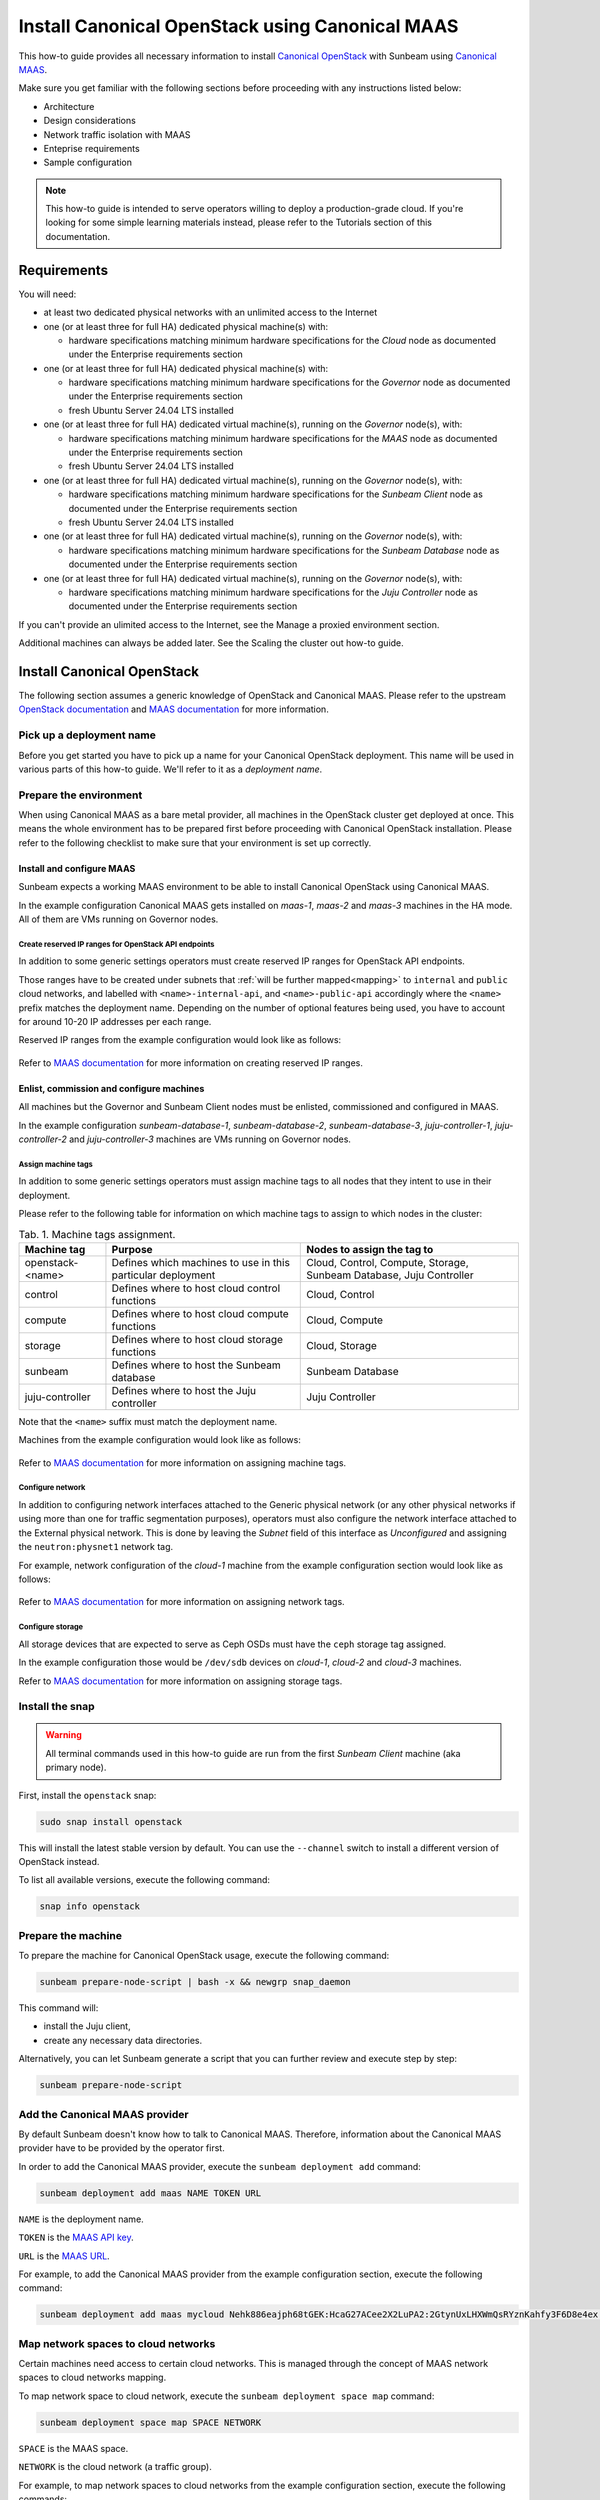 Install Canonical OpenStack using Canonical MAAS
################################################

This how-to guide provides all necessary information to install `Canonical OpenStack <https://canonical.com/openstack>`_ with Sunbeam using `Canonical MAAS <https://maas.io/>`_.

Make sure you get familiar with the following sections before proceeding with any instructions listed below:

* Architecture
* Design considerations
* Network traffic isolation with MAAS
* Enteprise requirements
* Sample configuration

.. TODO: Add links to all the pages listed above

.. note ::

   This how-to guide is intended to serve operators willing to deploy a production-grade cloud. If you're looking for some simple learning materials instead, please refer to the Tutorials section of this documentation.

.. TODO: Add a link to the Tutorials page

Requirements
++++++++++++

You will need:

* at least two dedicated physical networks with an unlimited access to the Internet
* one (or at least three for full HA) dedicated physical machine(s) with:

  * hardware specifications matching minimum hardware specifications for the *Cloud* node as documented under the Enterprise requirements section

* one (or at least three for full HA) dedicated physical machine(s) with:

  * hardware specifications matching minimum hardware specifications for the *Governor* node as documented under the Enterprise requirements section
  * fresh Ubuntu Server 24.04 LTS installed

* one (or at least three for full HA) dedicated virtual machine(s), running on the *Governor* node(s), with:

  * hardware specifications matching minimum hardware specifications for the *MAAS* node as documented under the Enterprise requirements section
  * fresh Ubuntu Server 24.04 LTS installed
 
* one (or at least three for full HA) dedicated virtual machine(s), running on the *Governor* node(s), with:

  * hardware specifications matching minimum hardware specifications for the *Sunbeam Client* node as documented under the Enterprise requirements section
  * fresh Ubuntu Server 24.04 LTS installed

* one (or at least three for full HA) dedicated virtual machine(s), running on the *Governor* node(s), with:
  
  * hardware specifications matching minimum hardware specifications for the *Sunbeam Database* node as documented under the Enterprise requirements section

* one (or at least three for full HA) dedicated virtual machine(s), running on the *Governor* node(s), with:

  * hardware specifications matching minimum hardware specifications for the *Juju Controller* node as documented under the Enterprise requirements section

.. TODO: Add links to the Enterprise requirements and Sample configuration sections

If you can't provide an ulimited access to the Internet, see the Manage a proxied environment section.

.. TODO: Add a link to the Manage a proxied environment section

Additional machines can always be added later. See the Scaling the cluster out how-to guide.

.. TODO: Add a link to the Scaling the cluster out how-to guide

Install Canonical OpenStack
+++++++++++++++++++++++++++

The following section assumes a generic knowledge of OpenStack and Canonical MAAS. Please refer to the upstream `OpenStack documentation <https://docs.openstack.org/>`_ and `MAAS documentation <https://maas.io/docs>`_ for more information.

Pick up a deployment name
-------------------------

Before you get started you have to pick up a name for your Canonical OpenStack deployment. This name will be used in various parts of this how-to guide. We'll refer to it as a *deployment name*.

.. _prerequisites:

Prepare the environment
-----------------------

When using Canonical MAAS as a bare metal provider, all machines in the OpenStack cluster get deployed at once. This means the whole environment has to be prepared first before proceeding with Canonical OpenStack installation. Please refer to the following checklist to make sure that your environment is set up correctly.

Install and configure MAAS
^^^^^^^^^^^^^^^^^^^^^^^^^^

Sunbeam expects a working MAAS environment to be able to install Canonical OpenStack using Canonical MAAS.

In the example configuration Canonical MAAS gets installed on `maas-1`, `maas-2` and `maas-3` machines in the HA mode. All of them are VMs running on Governor nodes.

.. TODO: Add a link to the Example physical configuration section

Create reserved IP ranges for OpenStack API endpoints
"""""""""""""""""""""""""""""""""""""""""""""""""""""

In addition to some generic settings operators must create reserved IP ranges for OpenStack API endpoints.

Those ranges have to be created under subnets that :ref:`will be further mapped<mapping>` to ``internal`` and ``public`` cloud networks, and labelled with ``<name>-internal-api``, and ``<name>-public-api`` accordingly where the ``<name>`` prefix matches the deployment name. Depending on the number of optional features being used, you have to account for around 10-20 IP addresses per each range.

Reserved IP ranges from the example configuration would look like as follows:

.. figure:: images/install-canonical-openstack-using-canonical-maas-01.png
   :align: center

.. TODO: Add a link to the Example physical configuration section

Refer to `MAAS documentation <https://maas.io/docs/how-to-manage-ip-ranges>`_ for more information on creating reserved IP ranges.

Enlist, commission and configure machines
^^^^^^^^^^^^^^^^^^^^^^^^^^^^^^^^^^^^^^^^^

All machines but the Governor and Sunbeam Client nodes must be enlisted, commissioned and configured in MAAS.

In the example configuration `sunbeam-database-1`, `sunbeam-database-2`, `sunbeam-database-3`, `juju-controller-1`, `juju-controller-2` and `juju-controller-3` machines are VMs running on Governor nodes.

.. TODO: Add a link to the Example physical configuration section

Assign machine tags
"""""""""""""""""""

In addition to some generic settings operators must assign machine tags to all nodes that they intent to use in their deployment.

Please refer to the following table for information on which machine tags to assign to which nodes in the cluster:

.. list-table :: Tab. 1. Machine tags assignment.
   :header-rows: 1

   * - Machine tag
     - Purpose
     - Nodes to assign the tag to
   * - openstack-<name>
     - Defines which machines to use in this particular deployment
     - Cloud, Control, Compute, Storage, Sunbeam Database, Juju Controller
   * - control
     - Defines where to host cloud control functions
     - Cloud, Control
   * - compute
     - Defines where to host cloud compute functions
     - Cloud, Compute
   * - storage
     - Defines where to host cloud storage functions
     - Cloud, Storage
   * - sunbeam
     - Defines where to host the Sunbeam database
     - Sunbeam Database
   * - juju-controller
     - Defines where to host the Juju controller
     - Juju Controller

Note that the ``<name>`` suffix must match the deployment name.

Machines from the example configuration would look like as follows:

.. figure:: images/install-canonical-openstack-using-canonical-maas-02.png
   :align: center

.. TODO: Add a link to the Example physical configuration section

Refer to `MAAS documentation <https://maas.io/docs/how-to-use-machine-tags>`_ for more information on assigning machine tags.

Configure network
"""""""""""""""""

In addition to configuring network interfaces attached to the Generic physical network (or any other physical networks if using more than one for traffic segmentation purposes), operators must also configure the network interface attached to the External physical network. This is done by leaving the *Subnet* field of this interface as *Unconfigured* and assigning the ``neutron:physnet1`` network tag.

For example, network configuration of the *cloud-1* machine from the example configuration section would look like as follows:

.. TODO: Add a link to the Example physical configuration section

.. figure:: images/install-canonical-openstack-using-canonical-maas-03.png
   :align: center

.. figure:: images/install-canonical-openstack-using-canonical-maas-04.png
   :align: center

Refer to `MAAS documentation <https://maas.io/docs/how-to-use-network-tags>`_ for more information on assigning network tags.

Configure storage
"""""""""""""""""

All storage devices that are expected to serve as Ceph OSDs must have the ``ceph`` storage tag assigned.

In the example configuration those would be ``/dev/sdb`` devices on *cloud-1*, *cloud-2* and *cloud-3* machines.

Refer to `MAAS documentation <https://maas.io/docs/how-to-use-storage-tags>`_ for more information on assigning storage tags.

Install the snap
----------------

.. warning ::

   All terminal commands used in this how-to guide are run from the first *Sunbeam Client* machine (aka primary node).

First, install the ``openstack`` snap:

.. code-block :: text

   sudo snap install openstack

This will install the latest stable version by default. You can use the ``--channel`` switch to install a different version of OpenStack instead.

To list all available versions, execute the following command:

.. code-block :: text

   snap info openstack

Prepare the machine
-------------------

To prepare the machine for Canonical OpenStack usage, execute the following command:

.. code-block :: text
   
   sunbeam prepare-node-script | bash -x && newgrp snap_daemon

This command will:

* install the Juju client,
* create any necessary data directories.

Alternatively, you can let Sunbeam generate a script that you can further review and execute step by step:

.. code-block :: text

   sunbeam prepare-node-script

Add the Canonical MAAS provider
-------------------------------

By default Sunbeam doesn't know how to talk to Canonical MAAS. Therefore, information about the Canonical MAAS provider have to be provided by the operator first.

In order to add the Canonical MAAS provider, execute the ``sunbeam deployment add`` command:

.. code-block :: text

   sunbeam deployment add maas NAME TOKEN URL

``NAME`` is the deployment name.

``TOKEN`` is the `MAAS API key <https://maas.io/docs/>`_.

``URL`` is the `MAAS URL <https://maas.io/docs/>`_.

For example, to add the Canonical MAAS provider from the example configuration section, execute the following command:

.. TODO: Add a link to the Example physical configuration section

.. code-block :: text

   sunbeam deployment add maas mycloud Nehk886eajph68tGEK:HcaG27ACee2X2LuPA2:2GtynUxLHXWmQsRYznKahfy3F6D8e4ex http://172.16.1.14:5240/MAAS

.. _mapping:

Map network spaces to cloud networks
------------------------------------

Certain machines need access to certain cloud networks. This is managed through the concept of MAAS network spaces to cloud networks mapping.

.. TODO: Add a link to the Network traffic isolation with MAAS section.

To map network space to cloud network, execute the ``sunbeam deployment space map`` command:

.. code-block :: text

   sunbeam deployment space map SPACE NETWORK

``SPACE`` is the MAAS space.

``NETWORK`` is the cloud network (a traffic group).

For example, to map network spaces to cloud networks from the example configuration section, execute the following commands:

.. code-block :: text

   sunbeam deployment space map myspace

This will map all cloud networks to one network space (``myspace``) at once, meaning that all types of network traffic, but the North-South traffic which is configured through the network tags assignment, will use physical networks under the ``myspace`` network space.

Validate the provider
---------------------

Sunbeam expects a :ref:`correctly configured MAAS provider<prerequisites>` to be able to install Canonical OpenStack.

To check whether your environment is ready, execute the following command:

.. code-block :: text

   sunbeam deployment validate

Sample output:

.. code-block :: text

   Checking machines, roles, networks and storage... WARN
   Checking zone distribution... WARN
   Checking networking... OK
   Report saved to '/home/guardian/snap/openstack/common/reports/validate-deployment-mycloud-20241107-111400.097496.yaml'

A report will be generated under ``$HOME/snap/openstack/common/reports`` if a failure is detected. A sample failure might look like this:

.. code-block :: text

   - diagnostics: A machine root disk needs to be at least 500GB to be a part of an openstack
       deployment.
     machine: cloud-1
     message: root disk is too small
     name: Root disk check
     passed: warning

.. note ::

   A validation error will lessen the chances of a successful deployment but it will not block an attempted deployment.
   
Bootstrap the orchestration layer
---------------------------------

To bootstrap the orchestration layer, execute the following command:

.. code-block :: text

   sunbeam cluster bootstrap

When prompted, answer some interactive questions. Below is a sample output from the *client-1* machine from the example configuration: 

.. TODO: Add a link to the Example configuration section

.. code-block :: text

   Use proxy to access external network resources? [y/n] (n): n

You can also refer to the Interactive configuration prompts section for detailed description of each of those questions and some examples.

.. TODO: Add a link to the Interactive configuration prompts section

Also note that answers to all those questions can be automated with the use of a Deployment manifest.

.. TODO: Add a link to the Deployment manifest section

One finished, you should be able to see the following message on your screen:

.. code-block :: text

   Bootstrap controller components complete.

Bootstrap the cloud
-------------------

To bootstrap the cloud, execute the following command:

.. code-block :: text

   sunbeam cluster deploy

When prompted, answer some interactive questions. Below is a sample output from the *client-1* machine from the example configuration:

.. TODO: Add a link to the Example configuration section

.. code-block :: text

   Enter a region name (cannot be changed later) (RegionOne): RegionOne

You can also refer to the Interactive configuration prompts section for detailed description of each of those questions and some examples.

.. TODO: Add a link to the Interactive configuration prompts section

Also note that answers to all those questions can be automated with the use of a Deployment manifest.

.. TODO: Add a link to the Deployment manifest section

One finished, you should be able to see the following message on your screen:

.. code-block :: text

   Deployment complete with 3 control, 3 compute and 3 storage nodes. Total nodes in cluster: 3

Configure the cloud
-------------------

Finally, configure the cloud for sample usage:

.. TODO: text

   sunbeam configure

Unless directed otherwise, this command will create sample project and user account. You can use the ``--openrc`` switch to automatically generate an OpenStack RC file for this user (e.g. ``--openrc my-openrc``).

When prompted, answer some interactive questions. Below is a sample output from the *client-1* machine from the example configuration:

.. TODO: Add a link to the Example configuration seciton

.. code-block :: text

   External network (172.16.2.0/24): 172.16.2.0/24
   External network's gateway (172.16.2.1): 172.16.2.1
   External network's allocation range (172.16.2.2-172.16.2.254): 172.16.2.2-172.16.2.254
   External network's type  [flat/vlan] (flat): flat
   Populate OpenStack cloud with demo user, default images, flavors etc [y/n] (y): y
   Username to use for access to OpenStack (demo): demo
   Password to use for access to OpenStack (dH********): 
   Project network (192.168.0.0/24): 192.168.0.0/24
   Project network's nameservers (8.8.8.8): 8.8.8.8
   Enable ping and SSH access to instances? [y/n] (y): y

You can also refer to the Interactive configuration prompts section for detailed description of each of those questions and some examples.

.. TODO: Add a link to the Interactive configuration prompts section

Also note that answers to all those questions can be automated with the use of a Deployment manifest.

.. TODO: Add a link to the Deployment manifest section

One finished, you should be able to see the following message on your screen:

.. code-block :: text

   The cloud has been configured for sample usage.
   You can start using the OpenStack client or access the OpenStack dashboard at http://172.16.1.223:80/openstack-horizon

Note that the IP address of the OpenStack dashboard (here ``172.16.1.223``) might be different in your environment.

Related how-tos
+++++++++++++++

Now that Canonical OpenStack is installed, you might want to check out the following how-to guides:

* Using the OpenStack dashboard
* Using the OpenStack client
* Scaling the cluster out

.. TODO: Add links to the how-to guides listed above
